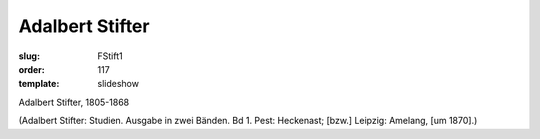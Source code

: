 Adalbert Stifter
================

:slug: FStift1
:order: 117
:template: slideshow

Adalbert Stifter, 1805-1868

.. class:: source

  (Adalbert Stifter: Studien. Ausgabe in zwei Bänden. Bd 1. Pest: Heckenast; [bzw.] Leipzig: Amelang, [um 1870].)
